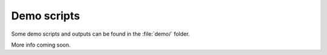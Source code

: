 .. sectnum::
   :start: 3

Demo scripts
============

.. contents:: On this page...
   :local:
   :backlinks: top

Some demo scripts and outputs can be found in the :file:`demo/` folder.

More info coming soon.
